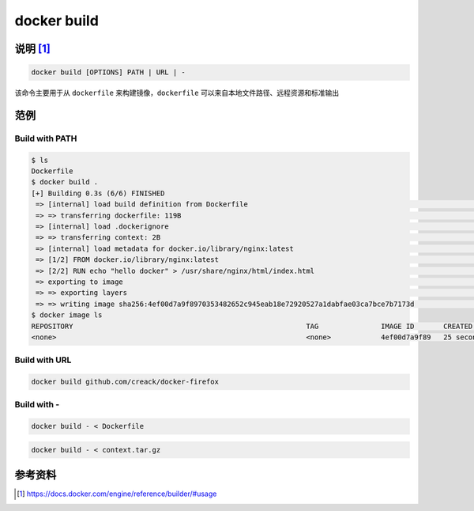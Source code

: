 docker build
====================

说明 [#f0]_
---------------------

.. code-block:: bash

    docker build [OPTIONS] PATH | URL | -


该命令主要用于从 ``dockerfile`` 来构建镜像，``dockerfile`` 可以来自本地文件路径、远程资源和标准输出

范例
---------------------

Build with PATH
****************

.. code-block:: bash

    $ ls
    Dockerfile
    $ docker build .
    [+] Building 0.3s (6/6) FINISHED
     => [internal] load build definition from Dockerfile                                                                                                                                                   0.0s
     => => transferring dockerfile: 119B                                                                                                                                                                   0.0s
     => [internal] load .dockerignore                                                                                                                                                                      0.0s
     => => transferring context: 2B                                                                                                                                                                        0.0s
     => [internal] load metadata for docker.io/library/nginx:latest                                                                                                                                        0.0s
     => [1/2] FROM docker.io/library/nginx:latest                                                                                                                                                          0.0s
     => [2/2] RUN echo "hello docker" > /usr/share/nginx/html/index.html                                                                                                                                   0.2s
     => exporting to image                                                                                                                                                                                 0.0s
     => => exporting layers                                                                                                                                                                                0.0s
     => => writing image sha256:4ef00d7a9f8970353482652c945eab18e72920527a1dabfae03ca7bce7b7173d                                                                                                           0.0s
    $ docker image ls
    REPOSITORY                                                        TAG               IMAGE ID       CREATED          SIZE
    <none>                                                            <none>            4ef00d7a9f89   25 seconds ago   134MB

Build with URL
****************

.. code-block:: bash

    docker build github.com/creack/docker-firefox

Build with -
****************

.. code-block:: bash

    docker build - < Dockerfile

.. code-block:: bash

    docker build - < context.tar.gz

参考资料
--------

.. [#f0] https://docs.docker.com/engine/reference/builder/#usage